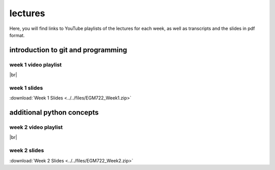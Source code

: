 lectures
========

Here, you will find links to YouTube playlists of the lectures for each week, as well as transcripts and the slides in pdf format.

.. _egm722 week1:

introduction to git and programming
--------------------------------------------

week 1 video playlist
^^^^^^^^^^^^^^^^^^^^^

.. image:: ../../img/egm722/week1.png
    :width: 600
    :align: center
    :target: https://www.youtube.com/playlist?list=PLswTWqhRygXuFVTqY8RWL0_F5YQfIZDbF&index=1
    :alt: EGM722 Week 1 lecture playlist

|br|

week 1 slides
^^^^^^^^^^^^^
:download:`Week 1 Slides <../../files/EGM722_Week1.zip>`

..
    week 1 transcripts
    ^^^^^^^^^^^^^^^^^^
    :download:`Week 1 Transcripts <../../files/EGM722_Week1_Transcripts.zip>`


.. _egm722 week2:

additional python concepts
-----------------------------------

week 2 video playlist
^^^^^^^^^^^^^^^^^^^^^

.. image:: ../../img/egm722/week2.png
    :width: 600
    :align: center
    :target: https://www.youtube.com/playlist?list=PLswTWqhRygXuRn6REPfRN-s3NmvgXyKHr&index=1
    :alt: EGM722 Week 2 lecture playlist

|br|

week 2 slides
^^^^^^^^^^^^^
:download:`Week 2 Slides <../../files/EGM722_Week2.zip>`

..
    week 2 transcripts
    ^^^^^^^^^^^^^^^^^^
    :download:`Week 2 Transcripts <../../files/EGM722_Week2_Transcripts.zip>`

